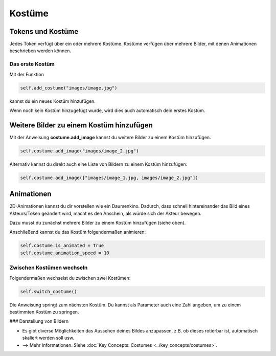 Kostüme 
*******

Tokens und Kostüme
===================

Jedes Token verfügt über ein oder mehrere Kostüme. Kostüme verfügen über mehrere Bilder, mit denen Animationen beschrieben werden können.

.. image:: ../_images/costumes.png
  :width: 100%
  :alt: First Token


Das erste Kostüm
-----------------

Mit der Funktion

.. code-block:: python
  
  self.add_costume("images/image.jpg")


kannst du ein neues Kostüm hinzufügen. 

Wenn noch kein Kostüm hinzugefügt wurde, wird dies auch automatisch dein erstes Kostüm.


Weitere Bilder zu einem Kostüm hinzufügen
=========================================

Mit der Anweisung **costume.add_image** kannst du weitere Bilder zu einem Kostüm hinzufügen. 
 
.. code-block:: python

  self.costume.add_image("images/image_2.jpg")


Alternativ kannst du direkt auch eine Liste von Bildern zu einem Kostüm hinzufügen:

.. code-block:: python

  self.costume.add_image(["images/image_1.jpg, images/image_2.jpg"])



Animationen
===========

2D-Animationen kannst du dir vorstellen wie ein Daumenkino. Dadurch, dass schnell hintereinander das 
Bild eines Akteurs/Token geändert wird, macht es den Anschein, als würde sich der Akteur bewegen.

Dazu musst du zunächst mehrere Bilder zu einem Kostüm hinzufügen (siehe oben).

Anschließend kannst du das Kostüm folgendermaßen animieren:

.. code-block:: python

  self.costume.is_animated = True
  self.costume.animation_speed = 10


Zwischen Kostümen wechseln
--------------------------

Folgendermaßen wechselst du zwischen zwei Kostümen:

.. code-block:: python

  self.switch_costume()


Die Anweisung springt zum nächsten Kostüm. Du kannst als Parameter auch eine Zahl angeben, um zu einem bestimmten Kostüm zu springen.


### Darstellung von Bildern

* Es gibt diverse Möglichkeiten das Aussehen deines Bildes anzupassen, z.B. ob dieses rotierbar ist, automatisch skaliert werden soll usw.
* --> Mehr Informationen. Siehe :doc:`Key Concepts: Costumes <../key_concepts/costumes>`.



